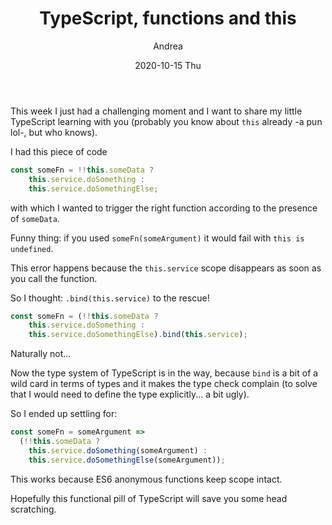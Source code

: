 #+TITLE:       TypeScript, functions and this
#+AUTHOR:      Andrea
#+EMAIL:       andrea-dev@hotmail.com
#+DATE:        2020-10-15 Thu
#+URI:         /blog/%y/%m/%d/typescript-functions-and-this
#+KEYWORDS:    typescript, functional
#+TAGS:        typescript, functional
#+LANGUAGE:    en
#+OPTIONS:     H:3 num:nil toc:nil \n:nil ::t |:t ^:nil -:nil f:t *:t <:t
#+DESCRIPTION: How TypeScript treats the this keyword for the function scope

This week I just had a challenging moment and I want to share my
little TypeScript learning with you (probably you know about =this=
already -a pun lol-, but who knows).

I had this piece of code

#+begin_src typescript
const someFn = !!this.someData ?
    this.service.doSomething :
    this.service.doSomethingElse;
#+end_src    


with which I wanted to trigger the right function according to the
presence of =someData=.

Funny thing: if you used =someFn(someArgument)= it would fail with
=this is undefined=.

This error happens because the =this.service= scope disappears as soon
as you call the function.

So I thought: =.bind(this.service)= to the rescue! 

#+begin_src typescript
const someFn = (!!this.someData ?
    this.service.doSomething :
    this.service.doSomethingElse).bind(this.service);
#+end_src


Naturally not...

Now the type system of TypeScript is in the way, because =bind= is a
bit of a wild card in terms of types and it makes the type check
complain (to solve that I would need to define the type explicitly...
a bit ugly).

So I ended up settling for:

#+begin_src typescript
const someFn = someArgument =>
  (!!this.someData ?
    this.service.doSomething(someArgument) :
    this.service.doSomethingElse(someArgument));
#+end_src

This works because ES6 anonymous functions keep scope intact.

Hopefully this functional pill of TypeScript will save you some head
scratching.
